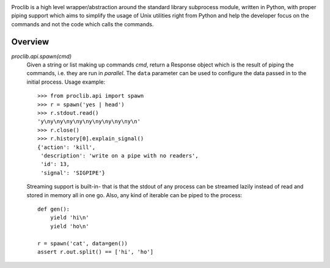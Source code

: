 .. image:: https://raw.githubusercontent.com/datalib/proclib/master/media/logo-small.png

Proclib is a high level wrapper/abstraction around the standard
library subprocess module, written in Python, with proper piping
support which aims to simplify the usage of Unix utilities right
from Python and help the developer focus on the commands and not
the code which calls the commands.

.. image:: https://travis-ci.org/datalib/proclib.svg?branch=master
    :target: https://travis-ci.org/datalib/proclib

Overview
--------

`proclib.api.spawn(cmd)`
    Given a string or list making up commands *cmd*, return
    a Response object which is the result of piping the commands,
    i.e. they are run in *parallel*. The ``data`` parameter can be
    used to configure the data passed in to the initial process.
    Usage example::

        >>> from proclib.api import spawn
        >>> r = spawn('yes | head')
        >>> r.stdout.read()
        'y\ny\ny\ny\ny\ny\ny\ny\ny\ny\n'
        >>> r.close()
        >>> r.history[0].explain_signal()
        {'action': 'kill',
         'description': 'write on a pipe with no readers',
         'id': 13,
         'signal': 'SIGPIPE'}

    Streaming support is built-in- that is that the stdout of
    any process can be streamed lazily instead of read and stored
    in memory all in one go. Also, any kind of iterable can be
    piped to the process::

        def gen():
            yield 'hi\n'
            yield 'ho\n'

        r = spawn('cat', data=gen())
        assert r.out.split() == ['hi', 'ho']
